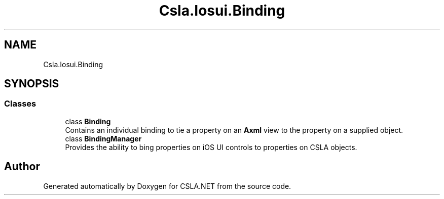 .TH "Csla.Iosui.Binding" 3 "Thu Jul 22 2021" "Version 5.4.2" "CSLA.NET" \" -*- nroff -*-
.ad l
.nh
.SH NAME
Csla.Iosui.Binding
.SH SYNOPSIS
.br
.PP
.SS "Classes"

.in +1c
.ti -1c
.RI "class \fBBinding\fP"
.br
.RI "Contains an individual binding to tie a property on an \fBAxml\fP view to the property on a supplied object\&. "
.ti -1c
.RI "class \fBBindingManager\fP"
.br
.RI "Provides the ability to bing properties on iOS UI controls to properties on CSLA objects\&. "
.in -1c
.SH "Author"
.PP 
Generated automatically by Doxygen for CSLA\&.NET from the source code\&.
